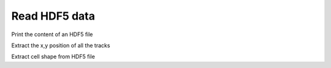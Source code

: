 Read HDF5 data
-----------------------------

Print the content of an HDF5 file

.. ipython::

    In [3]: from ivctrack.hdf5_read import get_hdf5_info

    In [9]: get_hdf5_info('../test/temp/test.hdf5')

Extract the x,y position of all the tracks

.. ipython::

    In [3]: from ivctrack.hdf5_read import get_hdf5_data

    In [41]: import matplotlib.pyplot as plt

    In [9]: feat,data = get_hdf5_data('../test/temp/test.hdf5',fields=['center'])

    In [40]: plt.figure()

    In [39]: for d in data:
       ....:     frames = d['frames']
       ....:     t = d['center']
       ....:     print t.shape

    In [39]: print frames

    In [39]: print t



Extract cell shape from HDF5 file

.. ipython::

    In [3]: from ivctrack.hdf5_read import get_hdf5_data

    In [41]: import matplotlib.pyplot as plt

    In [9]: feat,data = get_hdf5_data('../test/temp/test.hdf5',fields=['center','halo','soma'])

    In [39]: for d in data:
       ....:     h = d['halo']
       ....:     s = d['soma']
       ....:     print h.shape


